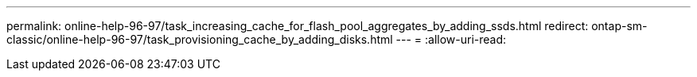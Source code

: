 ---
permalink: online-help-96-97/task_increasing_cache_for_flash_pool_aggregates_by_adding_ssds.html 
redirect: ontap-sm-classic/online-help-96-97/task_provisioning_cache_by_adding_disks.html 
---
= 
:allow-uri-read: 


